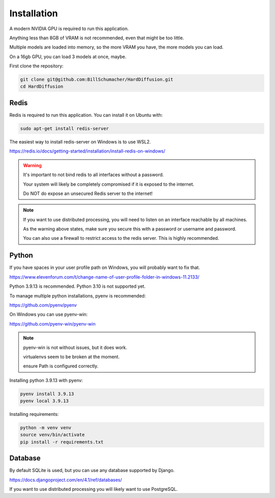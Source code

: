 Installation
============

A modern NVIDIA GPU is required to run this application.

Anything less than 8GB of VRAM is not recommended, even that might be too little.

Multiple models are loaded into memory, so the more VRAM you have, the more models you can load.

On a 16gb GPU, you can load 3 models at once, maybe.

First clone the repository:

.. code-block:: bash

    git clone git@github.com:BillSchumacher/HardDiffusion.git
    cd HardDiffusion


Redis
-----

Redis is required to run this application. You can install it on Ubuntu with:

.. code-block:: bash

   sudo apt-get install redis-server

The easiest way to install redis-server on Windows is to use WSL2.

https://redis.io/docs/getting-started/installation/install-redis-on-windows/

.. warning::

   It's important to not bind redis to all interfaces without a password.
   
   Your system will likely be completely compromised if it is exposed to the internet.

   Do NOT do expose an unsecured Redis server to the internet!


.. note::

    If you want to use distributed processing, you will need to listen on an interface reachable by all machines.

    As the warning above states, make sure you secure this with a password or username and password.

    You can also use a firewall to restrict access to the redis server. This is highly recommended.

Python
------

If you have spaces in your user profile path on Windows, you will probably want to fix that.

https://www.elevenforum.com/t/change-name-of-user-profile-folder-in-windows-11.2133/

Python 3.9.13 is recommended. Python 3.10 is not supported yet.

To manage multiple python installations, pyenv is recommended:

https://github.com/pyenv/pyenv

On Windows you can use pyenv-win:

https://github.com/pyenv-win/pyenv-win

.. note::
   
   pyenv-win is not without issues, but it does work.
   
   virtualenvs seem to be broken at the moment.

   ensure Path is configured correctly.

Installing python 3.9.13 with pyenv:

.. code-block:: bash

   pyenv install 3.9.13
   pyenv local 3.9.13

Installing requirements:

.. code-block:: bash

   python -m venv venv
   source venv/bin/activate
   pip install -r requirements.txt

Database
--------

By default SQLite is used, but you can use any database supported by Django.

https://docs.djangoproject.com/en/4.1/ref/databases/

If you want to use distributed processing you will likely want to use PostgreSQL.
